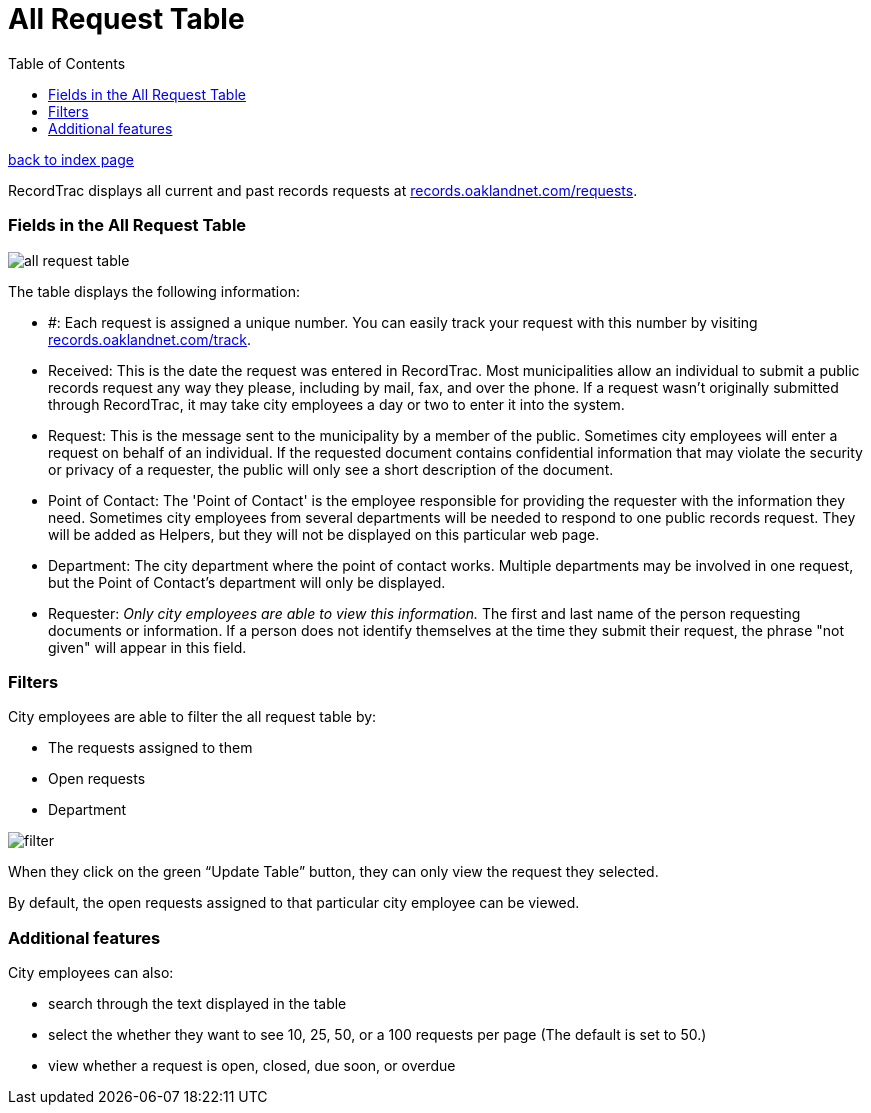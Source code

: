 = All Request Table
:toc:
:source-highlighter: pygments

link:index.html[back to index page]

RecordTrac displays all current and past records requests at http://records.oaklandnet.com/requests[records.oaklandnet.com/requests]. 

=== Fields in the All Request Table

image::all_request_table.png[]

The table displays the following information:

* #: Each request is assigned a unique number. You can easily track your request with this number by visiting http://records.oaklandnet.com/requests[records.oaklandnet.com/track].
* Received: This is the date the request was entered in RecordTrac. Most municipalities allow an individual to submit a public records request any way they please, including by mail, fax, and over the phone. If a request wasn't originally submitted through RecordTrac, it may take city employees a day or two to enter it into the system.
* Request: This is the message sent to the municipality by a member of the public. Sometimes city employees will enter a request on behalf of an individual. If the requested document contains confidential information that may violate the security or privacy of a requester, the public will only see a short description of the document.
* Point of Contact: The 'Point of Contact' is the employee responsible for providing the requester with the information they need. Sometimes city employees from several departments will be needed to respond to one public records request. They will be added as Helpers, but they will not be displayed on this particular web page. 
* Department: The city department where the point of contact works. Multiple departments may be involved in one request, but the Point of Contact's department will only be displayed.
* Requester: _Only city employees are able to view this information._ The first and last name of the person requesting documents or information. If a person does not identify themselves at the time they submit their request, the phrase "not given" will appear in this field.  

=== Filters

City employees are able to filter the all request table by:

* The requests assigned to them
* Open requests
* Department 

image::filter.png[]

When they click on the green “Update Table” button, they can only view the request they selected.

By default, the open requests assigned to that particular city employee can be viewed. 

=== Additional features

City employees can also:

* search through the text displayed in the table
* select the whether they want to see 10, 25, 50, or a 100 requests per page (The default is set to 50.)
* view whether a request is open, closed, due soon, or overdue 



